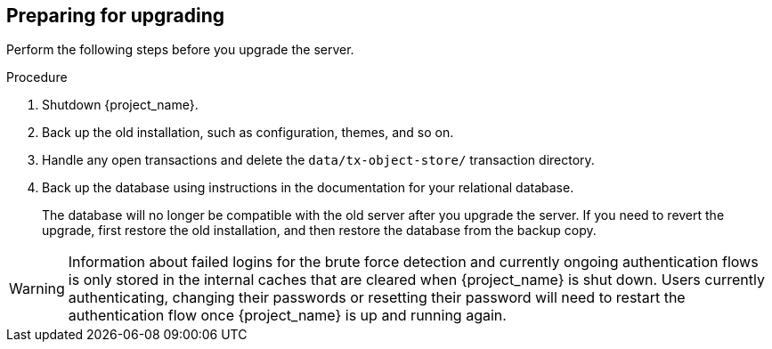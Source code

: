 [[_prep_migration]]

== Preparing for upgrading

Perform the following steps before you upgrade the server.

.Procedure
. Shutdown {project_name}.
. Back up the old installation, such as configuration, themes, and so on.
. Handle any open transactions and delete the `data/tx-object-store/` transaction directory.
. Back up the database using instructions in the documentation for your relational
  database.
+
The database will no longer be compatible with the old server after you upgrade the server. If you need to revert the upgrade, first restore the old installation, and then restore the database from the backup copy.

[WARNING]
====
ifeval::[{project_product}==true]
After the upgrade of {project_name}, except for offline user sessions, user sessions are lost. Users will have to log in again.
endif::[]

ifeval::[{project_community}==true]
After the upgrade of {project_name}, only if the feature `persistent-user-session` is enabled, users will still be logged in with their online sessions.
If it is not enabled, users will have to log in again, except where offline user sessions are used.
endif::[]

Information about failed logins for the brute force detection and currently ongoing authentication flows is only stored in the internal caches that are cleared when {project_name} is shut down.
Users currently authenticating, changing their passwords or resetting their password will need to restart the authentication flow once {project_name} is up and running again.
====

